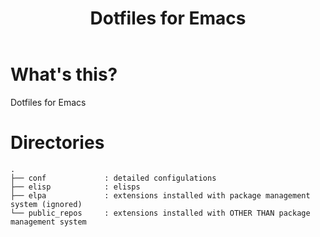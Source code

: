 #+TITLE: Dotfiles for Emacs
#+OPTIONS: TOC:nil

* What's this?

Dotfiles for Emacs

* Directories

#+BEGIN_EXAMPLE
  .
  ├── conf             : detailed configulations
  ├── elisp            : elisps
  ├── elpa             : extensions installed with package management system (ignored)
  └── public_repos     : extensions installed with OTHER THAN package management system
#+END_EXAMPLE
